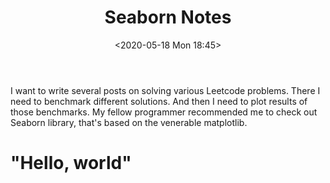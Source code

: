 #+html_doctype: html5
#+title: Seaborn Notes
#+date: <2020-05-18 Mon 18:45>
#+filetags: python
I want to write several posts on solving various Leetcode problems. There I need to benchmark different solutions. And then I need to plot results of those benchmarks. My fellow programmer recommended me to check out Seaborn library, that's based on the venerable matplotlib.

* "Hello, world"
